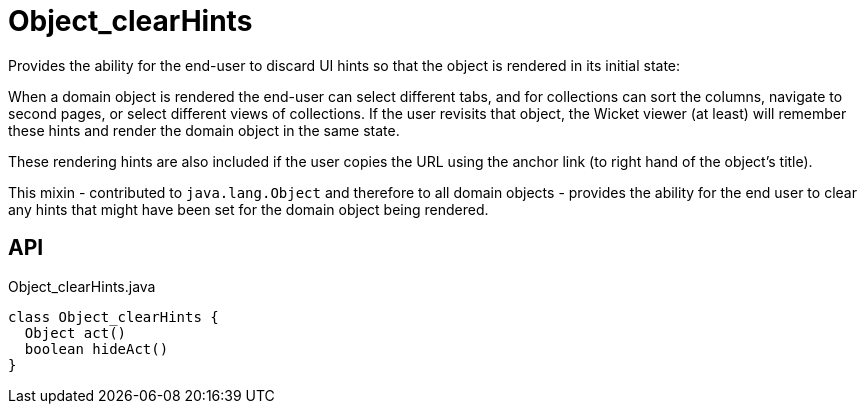 = Object_clearHints
:Notice: Licensed to the Apache Software Foundation (ASF) under one or more contributor license agreements. See the NOTICE file distributed with this work for additional information regarding copyright ownership. The ASF licenses this file to you under the Apache License, Version 2.0 (the "License"); you may not use this file except in compliance with the License. You may obtain a copy of the License at. http://www.apache.org/licenses/LICENSE-2.0 . Unless required by applicable law or agreed to in writing, software distributed under the License is distributed on an "AS IS" BASIS, WITHOUT WARRANTIES OR  CONDITIONS OF ANY KIND, either express or implied. See the License for the specific language governing permissions and limitations under the License.

Provides the ability for the end-user to discard UI hints so that the object is rendered in its initial state:

When a domain object is rendered the end-user can select different tabs, and for collections can sort the columns, navigate to second pages, or select different views of collections. If the user revisits that object, the Wicket viewer (at least) will remember these hints and render the domain object in the same state.

These rendering hints are also included if the user copies the URL using the anchor link (to right hand of the object's title).

This mixin - contributed to `java.lang.Object` and therefore to all domain objects - provides the ability for the end user to clear any hints that might have been set for the domain object being rendered.

== API

[source,java]
.Object_clearHints.java
----
class Object_clearHints {
  Object act()
  boolean hideAct()
}
----

